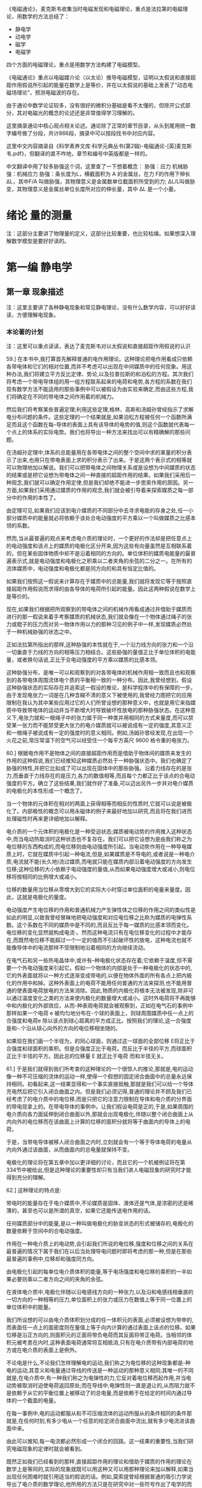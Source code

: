 

《电磁通论》，麦克斯韦收集当时电磁发现和电磁理论，重点是法拉第的电磁理论，用数学的方法总结了：
- 静电学
- 动电学
- 磁学
- 电磁学

四个方面的电磁理论，重点是用数学方法构建了电磁模型。

《电磁通论》重点以电磁媒介论（以太论）推导电磁模型，证明以太假说和直接超距作用假说所引起的能量在数学上是等价，并在以太假说的基础上发表了“动态电磁场理论”，预测电磁波的存在。

由于通论中数学论证较多，没有很好的微积分基础是看不太懂的，但除开公式部分，其对电磁光的概念的论述还是非常值得学习理解的。

这里摘录通论中核心观点相关论述。通论除了正常的章节目录，从头到尾用统一数字编号做了分段，共计866段，摘录中可以按段找书中对应内容。

这里中文内容摘录自《科学素养文库·科学元典丛书(第2辑)-电磁通论-[英]麦克斯韦.pdf》，但翻译的直不咋地，章节和编号中英版都是一样的。

中文翻译中用了较多胁强这个词，这里查了一下想着概念：
胁强：应力
机械胁强：机械应力
胁强：条长度为L，横截面积为 A 的金属丝，在力 F的作用下伸长 ∆L，其中F/A 叫做胁强，其物理意义是金属数单位截面积所受到的力;   ∆L/L叫做胁变，其物理意义是金属丝单位长度所对应的伸长量，其中 ∆L 是一个小量。

* 绪论 量的测量

注：这部分主要讲了物理量的定义，这部分比较重要，也比较枯燥。如果想深入理解数学模型是要好好读的。

* 第一编 静电学

** 第一章 现象描述

注：这里主要讲了各种静电现象和常见静电理论，没有什么数学内容，可以好好读读，方便理解电现象。

*** 本论著的计划

注：这里可以重点读读，表达了麦克斯韦对以太假说和直接超距作用假说的认识

59.] 在本书中,我打算首先解释普通的电作用理论。这种理论把电作用看成只依赖各带电体和它们的相对位置,而并不考虑可以出现在中间媒质中的任何现象。用这种办法,我们将建立平方反比定律、势论,以及拉普拉斯的和泊松的方程。其次我们将考虑一个带电导体组的用一组方程联系起来的电荷和电势,各方程的系数在我们现有数学方法不能适用的那些事例中可以被假设为由实验来确定,而由这些方程,我们将确定在不同的带电体之间作用着的机械力。

然后我们将考察某些普遍定理;利用这些定理,格林、高斯和汤姆孙曾经指示了求解电分布问题的条件。这些定理的一个结果就是,如果泊松方程被任何一个函数所满足而且这个函数在每--导体的表面上具有该导体的电势的值,则这个函数就代表每一个点上的体系的实际电势。我们也将导出一种方法来找出可以有精确解的那些问题。

在汤姆孙定理中,体系的总能量用在各带电体之间的整个空间中求的某量的积分表示了出来,也用只在带电表面上求的积分表示了出来。于是这两个表示式的相等就可以物理地加以解说。我们可以把带电体之间物理关系或是设想为中间媒质的状态的结果或是把它设想为带电体之间一种直接的超距作用的结果。如果我们采用后一种观念,我们就可以确定作用定律,但是我们却绝不能进一步思索作用的原因。另一方面,如果我们采用通过媒质的作用的观念,我们就会被引导着来探索媒质之每一部分中的作用的本性了。

由定理可见,如果我们应该到电介媒质的不同部分中去寻求电能的存身之处,任一小部分媒质中的能量就必将依赖于该处合电动强度的平方乘以一个叫做媒质之比感本领的系数。

然而,当从最普遍的观点来考虑电介质的理论时，一个更好的作法却是把任意点上的电动强度和该点上的媒质的电极化区分开来,因为这些有向量虽然是互相联系着的，但在某些固体物质中却不是沿着相同的方向的。单位体积的媒质电能量的最普遍表示式,就是电动强度和电极化之积乘以二者夹角的余弦的二分之一。在所有的流体媒质中，电动强度和电极化都是同方向的和具有恒定比值的。

如果我们按照这一假说来计算存在于媒质中的总能量,我们就将发现它等于按照直接超距作用假说而求得的由各导体的电荷所引起的能量。因此这两种假说在数学上是等价的。

现在,如果我们根据把所观察到的带电体之间的机械作用看成通过并借助于媒质而进行的那一假说来着手考察媒质的机械状态,我们就会像在一个物体通过绳子的张力或棍子的压力而对另一物体作用以力的那种习见的例子中一样,发现媒质必然处于一种机械胁强的状态之中。

正如法拉第所指出的那样,这种胁强的本性就在于,一个沿力线方向的张力和一个沿一切垂直于力线的方向的相等压力相结合。这些胁强的量值正比于单位体积的电能量，或者换句话说,正比于合电动强度的平方乘以媒质的比感本领。

这种胁强分布，是唯一可以和观察到的对各带电体的机械作用相一致而且也和观察到的各带电体周围流体电个质的平衡相一致的一种分布。因此,我曾经想到，假设这种胁强状态的实际存在并追索这一假设的推论，是科学程序中的有保障的一步。由于发现电张力一词是在几种含糊不清的意义下被使用的,我曾经力图把它的应用限制在我认为其中某些应用过它的人们所曾设想的那种意义中，也就是用它来指媒质中导致带电体的运动并当不断增大时导致破坏性放电的那种胁强状态。在这种意义下,电张力就和一根绳子中的张力属于同一种类并用相同的方式来量度,而可以禁受某一张力而不能禁受更大张力的电介媒质就可以被说成有一定的强度,其意义正和一根绳子被说成有一定的强度时的意义相同。例如,汤姆孙曾经发现,在出现一个火花之前,常压常温下的空气可以经受住一个每平方英尺 9600 格令重的电张力。

60.] 根据电作用不是物体之间的直接超距作用而是借助于物体间的媒质来发生的作用的这种假说,我们已经推知这种媒质必然处于一种胁强状态中。我们也确定了胁强的特性,并把它比拟成了可以出现在固体中的那些胁强。沿着力线存在的是张力,而垂直于力线存在的是压力,各力的数值相等,而且每个力都正比于该点的合电动强度的平方。确立了这些结果,我们就作好了准备,可以迈出另外一步并对电介媒质的电极化的本性形成一个概念了。

当一个物体的元体积在相对的两面上获得相等而相反的性质时,它就可以说是被极化了。内部极性的概念可以用永磁体的例子来最好地加以研究,而且将在我们进而处理磁性时再来更详细地加以解释。

电介质的一个元体积的电极化是一种受迫状态;媒质被电动势的作用推入这种状态中,而当电动热取消时这种状态也不复存在。我们可以把它设想为是由我们称之为电位移的东西构成的,而电位移则由电动强度所引起。当电动势作用在一种导电媒质上时，它就在媒质中引起一种电流,但是,如果媒质是不导电的,或者说是一种电介质,电流就不能(长久地)流过媒质,而电就只能在媒质内部沿着电动强度的方向发生位移;这种位移的大小依赖于电动强度的量值,从而如果电动强度增大或减小,则电位移将按相同的比例增大或减小。

位移的数量用当位移从零增大到它的实际大小时穿过单位面积的电量来量度。因此，这就是电极化的量度。

电动强度产生电位移的作用和普通机械力产生弹性体之位移的作用之间的类似性是如此的明显,以致我曾经冒昧地把电动强度和对应电位移之比称为媒质的电弹性系数。这个系数在不同的媒质中是不同的,而且反比于每一媒质的比感本领而变化。电位移的变化显然就构成电流·。然而这种电流只有在电位移变化的过程中才能存在,而既然电位移不能超过一个一定的值而不引起破坏性的放电，这种电流也就不能像导体中的电流那样不受限制地沿着相同的方向继续流动。

在电气石和另一些热电晶体中,或许有--种电极化状态存在着;它依赖于温度,但不需要一个外电动强度来引起它。假如一个物体的内部是处于一种电极化的状态中的,它的外表面就将以一种方式逐渐变成带电的,以便在物体外面的所有各点上把内极化的作用中和掉。这种外表面上的电荷不能用任何普通的方法来探测,也不能用普通的使表面电荷放电的方法来消除。因此,物质的内极化将根本无法被发现,除非可以通过温度变化之类的方法来使内极化的数量增大或减小。这时外电荷将不再能够中和内极化的外部效应，从而-种表观电荷就会被观察到，正如在电气石的事例中那样如果一个电荷 e 被均匀地分布在-个球的表面上，则球周围媒质中任一点上的合强度和电荷e 除以该点到球心距离的平方成正比。按照我们的理论,这一合强度是和-.个沿从球心向外的方向的电位移相坐随的。

如果现在我们画一个半径为，的同心球面，则通过这一球面的全部位移 E将正比于合强度和球面积的乘积。但是合强度正比于电荷。而反比于半径的平方,而球面积正比于半径的平方。因此总的位移量 E 就正比于电荷 而和半径无关。

61.] 于是我们就得到我们所考查的这种理论的一个很惊人的推论,那就是,电的运动像一种不可压缩的流体的运动一样,使得一个假想的固定闭合曲面中的总量永远保持相同。初看起来,这一结果显得和一个事实直接抵触,那就是我们可以给一个导体充电然后把它引入闭合曲面之内。但是我们必须记得,普通的理论并不顾及我们已经考虑了的电介质中的电位移,而是只把它的注意力限制在导体和电介质的分界面的带电现拿上的。在带电导体的事例中。让我们假设电荷是正的,于是,如果周围的电介质向各力面延伸到闭合曲面以外,那就会出现电极化,伴随以整个闭合曲面上从内向外的电位移而在该曲面上计算的位移的面积分就将等于曲面内的导体上的电荷。

于是，当带电导体被移人闭合曲面之内时,立刻就会有一个等于导体电荷的电量从内向外通过该曲面，从而曲面内的总电量就保持不变。

电极化的理论将在第五章中加以更详细的讨论，而且它的一个机被例证将在第 334节中被给出,但是这种理论的重要性却只有当我们进人电磁现象的研究时才能得到充分的理解。

62.] 这种理论的特点是:

带电时的能量存在于电介媒质中,不论媒质是固体、液体还是气体,是浓密的还是稀薄的，甚至也可以是所谓的真空，如果它还能传送电作用的话。

任何媒质部分中的能量,是以一种叫做电极化的胁变状态的形式被储存的,电极化的数量依赖于空间中的合电动强度。

作用在一种电介质上的电动势,会引起我们所说的电位移,强度和位移之间的关系在最普遍的情况下属于我们在以后当处理导电问题时即将考虑的那一种,但是在那些最普遍的事例中,位移却和强度同方向。

由电极化引起的每单位电介质体积的能量,等于电场强度和电位移的乘积的一半如果必要则乘以二者方向之间的夹角的余弦。

在液体电介质中,电极化伴随以沿电感线方向的一种张力,以及沿和电感线相垂直的一切方向的一种相等的压力,单位面积上的张力或压力在数值上等于同一位置上的单位体积中的能量。

我们所设想的可以由电介质体积划分成的任一体积元的表面,必须被设想为带申的,而表面任一点上的面密度则在量值上等于向内计算的通过表面上该点的位移。如果位移是沿正方向的,则面积元的正面将带负电荷而其反面将带正电荷。当相邻的体积元被考患在内时,这种表面电荷通常将互相抵消,只有在电介质带有内部电荷的地方或在电介质的表面上是例外。

不论电是什么,不论我们怎样理解电的运动,我们称之为电位移的这种现象都是-种电的运动,其意义和电量通过导线的传送是一种运动的那种意义相同;其唯一的不同就是,在电介质中,有一种我们称之为电弹性的力,它反对着电位移而起作用,并当电动势被取消时迫使电荷返回原处;而在导线中,电弹性则一直是退让的,从而阻力就不是依赖于从它的平衡位置上被移动了的总电量,而是依赖于在给定的时间内通过导体的一个截面的电量。

在每一事例中,电的运动都服从和不可压缩流体的运动所服从的条件相同的条件那就是,在任何时刻,有多少电从一个任意的给定闭合曲面中流出,就有多少电流进该曲面中来。

由此可以推知,每一电流都必然形成一个闭合的回路。这一结果的重要性,当我们研究电磁现象的定律时就会被看到。

既然正如我们已经看到的那样,直接超距作用的理论和借助于媒质的作用的理论在数学上是等同的,实际的现象就既可以用这种又可以用那种理论来加以解释,如果当出现任何困难时就引用适当的假说的话。例如,莫索提曾经根据普通的吸引力学说导出了电介质的数学理论,他所用的方法只是在研究中对一些符号作出了电学的而不是磁学的诠释,而利用那些符号,泊松曾经根据磁流体的学说导出了磁感应的理论。莫索提假议在电介质内部存在一些小的导电单元,它们的相对的表面可以通过感应而带异号的电但就整体来看却不能失去和获得电,因为它们彼此之间是由一种不导电的媒质绝了缘的。这种电介质理论是和电的定律相协调的,从而可能实际上是对的。如果它是对的-种电介质的比感本领就可以大于但不能小于真空的比感本领。迄今还没有发现比感本领小于真空比感本领的一种电介质的实例,但是假如发现了这种实例,莫索提的物理学说就必须被放弃,尽管他的公式将仍然准确而只将要求我们改变其系数的正负号。

在物理科学的许多部门中,人们发现一·些形式相同的方程可以应用于肯定有着不同本性的一些现象,例如电介质中的电感应,导体中的电传导,以及磁感应。在所有这些事例中,强度和它所引起的效应之间的关系都是用一组种类相同的方程来表示的,因此,当其中某一课题中的一个问题已经解决时,该问题及其解就可以翻译成其他课题的语言，而新形式下的结果将仍然是对的。







** 第五章 两个带电体之间的机械作用

110.] 在空气或松节油之类的流体电介质中也存在这样一种胁强状态;初看起来，这一假说似乎和已经确立的原理相抵触,那原理就是,在流体中,压强在一切方向上都是相等的。但是,在从关于流体各部分的活动和平衡的考虑推出这条原理时,曾经不言而喻地认为流体中不存在我们在这儿假设为沿着力线进行的那样作用。我们所研究的这种胁强状态,是和流体的活动及平衡完全不矛盾的,因为我们已经看到,如果流体的任何部分都不带电荷,它就不会从它表面上的胁强受到任何合力的作用,不论那些胁强多么强。只有当一部分流体带了电时,它的平衡才会被它表面上的胁强所打乱,而我们知道在这种情况下流体确实倾向于发生运动。由此可见,所设的胁强状态并不是和流体电介质的平衡相矛盾的。

在第四章第 99a 节中研究了的 W 这个量,可以诠释为由于胁强的分布而出现在媒质中的能量。由该章的那些定理可以看到,满足在该章中给出的那些条件的胁强分布,也使 W 有一个绝对最小值。喏,当在任何一个位形下能量有极小值时,那个位形就是一个平衡位形,而且平衡是稳定的。因此,当受到带电体的感应作用时,电介质就将自动采取一种按我们所描述过的方式而分布的胁强状态@.

必须认真地记住,我们只在媒质作用的理论中迈出了一步。我们曾经假设媒质处于种胁强状态中,但是我们却没有用任何方式来说明这种胁强，也没有解释它是怎样被保持的。然而,在我看来,迈出的这一步却似乎是很重要的一步,因为它利用媒质各相邻部分的作用来解释了以前被认为只能用超距作用来加以解释的那些现象。


* 第三编 磁学

** 第二十六章 磁学的初等理论

如果一个物体的粒子具有一些和物体中某一直线或方向有关的性质,而且当物体保持着这些性质而被转动,以使这一方向反向时,如果粒子的这些性质相对于其他物体也反向,则按照这些性质来说,粒子就叫做极化的,而这些性质就叫做构成一种特定的极化。

例如,我们可以说物体绕一条轴线的转动就构成一种极化。因为,如果在转动继续进行中轴线方向被颠倒过来,则物体对空间来说将是向反方向转动的。

通有电流的一个导电粒子可以说是极化的，因为,如果把粒子倒过来,而粒子中的电流则相对于粒子来说仍沿相同的方向在流动,则电流在空间中的方向将是反了向的。

简短地说,如果任何一个数学量或物理量具有在第 11 节中定义了的那种矢量的性质,则这种有向量所属于的任何一个物体或粒子就可以被说成是“极化的”,因为在有向量的两个方向或两个极上，它是具有相反的性质的。

例如,地球的两极是和它的转动有关的，从而各极就具有不同的名称。

*** "磁极化"一词的意义

382.] 当把一个物体的各粒子的状态说成磁极化时,我们的意思就是，一个磁体所能分成的那些最小部分中的每一个部分,都具有某些和通过粒子的一个确定方向有关的性质,该方向叫做粒子的“磁化轴”,而且,和这个轴的一端有关的那些性质,是与和另一端有关的那些性质相反的。

指定给粒子的那些性质,是和我们在整个磁体中观察到的那些性质同一种类的,而在假设各粒子具有这些性质时,我们所肯定的只是我们可以通过把磁体打成小块来证明的情况，因为我们发现其中每一小块都是一个磁体。

* 第四编 电磁学

** 第三十四章 电磁力

486.] 如果一个细长而柔硬的管性磁体被放在一个电路的附近,则磁管的北极和南极将倾向于沿相反的方向而绕着导线运动,而且,假如它们可以自由地服从磁力,则磁体最后将绕着导线缠成一个闭合的线圈。假若能够得到只有一个极的磁体,或得到磁极的强度不相等的磁体,则这样一个磁体将绕着导线而向一个方向不停地转动,但是,既然每个磁体的极事实上是相等而反号的,这样的结果就绝不会发生。然而,通过使磁体的一个极可以绕着导线继续转动而另一个极却不能,法拉第曾经指明了如何引起磁体的个极绕一个电流的连续转动。为了使这种过程可以无限地重复进行,整个的磁体在每周转动中必须从电流的一侧被搬到另一侧。

501.] 必须认真记住，促使一个载流导体扫过磁力线而运动的机械力,不是作用在501.1电流上而是作用在电流所通过的导体上的。如果导体是一个转动圆盘或一种流体,它就将服从这个力而运动,而这种运动可能和它所载有的电流的一种位置变化相伴随,也可能不和这种位置变化相伴随。[但是,如果电流可以在一个固定的导体或导线网路中自由地选取任意路径,则当使一个恒定的力作用在体系上时,电流通过导体的路径并不会发生永久性的变化,而在某种被称为感生电流的瞬变现象已经衰退以后，人们就将发现电流的分布是和没有任何磁力在起作用时的电流分布相同的。

唯一对电流起作用的力就是电动力,这种力必须和本章所考虑的机械力区别开来。

** 第四十四章 论电磁场中的能量和胁强

645.] 在借助于媒质中的一种胁强状态来解释电磁力时,我们只是在追随法拉第的观念,即认为磁力线倾向于自已缩短而且当并排存在时就互相推斥。我们所做的一切就是用数学语言来表示沿磁力线的张力的值以及垂直于磁力线的压强的值,并证明这样假设为存在于媒质中的胁强状态实际上就能产生观察到的作用在载有电流的导体上的力。

关于这种胁强状态在媒质中被引起和被保持的方式,我们还没有肯定过任何东西我们只曾证明,有可能设想电流的相互作用依赖于周围媒质中的一-种特定的胁强，而不是一种直接的和即时的远距作用。

任何一种借助于媒质的运动或用其他方式来对胁强状态作出的进一步解释,应被看成理论的一个另外的和独立的部分,它的成立或垮台并不影响我们目前的观点。请参阅第 832 节。

在本书第一编第 108 节中我们证明了观察到的静电力可被设想为是通过周围媒质中的一-种胁强状态的介人而起作用的。现在我们针对电磁力作了同样的事情,而剩下来要考察的就是,关于能够支持这些胁强状态的一种媒质的观念是否能够和其他的已知现象相容,或者说,我们是否必须认为这种观念没有成果而把它放弃掉。在一个既存在电磁作用又存在静电作用的场中,我们必须假设在第一-编中描述了的那种静电胁强是叠加在我们刚才还在考虑的电磁胁强上的。

在一个既存在电磁作用又存在静电作用的场中,我们必须假设在第一·编中描述了的那种静电胁强是春加在我们刚才还在考虑的电磁胁强上的。


** 第五十三章 光的电磁学说

781.] 在本论著的若干部分中,曾经作过借助于机械作用来解释电磁现象的尝试，那种机械作用是通过占据着物体之间的空间的一种媒质而从一个物体传到另一个物体的。光的波动学说也假设一种媒质的存在。现在我们必须证明,电磁媒质的性质是和光媒质的性质相等同的。

每当有一种新现象需要解释时就用一种新的媒质来充满全部的空间,这在哲学上绝不是多么有道理的。但是,如果两个不同科学分支的研究已经独立地提供了关于一·种媒质的想法,而且,如果为了说明电磁现象而必须赋予媒质的那些性质是和我们为了说明光的现象而赋予光媒质的那些性质种类相同的,那种媒质之物理存在的证据就将得到很大的加强。

但是,各物体的性质是可以定量地测量的。因此我们就得到媒质的数据,例如一种扰动通过媒质而传播的那一速度的数值,而这一速度是可以根据电磁实验来算出的,也是在光的事例中可以直接观测的。如果居然发现电磁扰动的传播速度和光的速度相同.而且这不但在空气中是如此,在别的透明媒质中也是如此,则我们将有很强的理由相信光是一种电磁现象,而且光学资料和电学资料的组合也将产生一种关于媒质之实在性的信念，和我们在其他种类的物质的事例中通过感官资料的组合而得到那种信念相似。

782.] 当光被发出时,发光物体就会消耗一定的能量;而如果光被另一物体所吸收,则这个物体会变热,表明它从外面接收到了能量。在从光离开第一个物体以后到它达到第二个物体以前的那一时间阶段中,光必须曾经作为能量而存在于中间的空间之中。

按照粒子发射学说,能量的传递是通过光颗粒从发光物体到被照物体的实际转移来达到的,这些颗粒携带着它们的动能,以及它们可以接受的任何其他种类的能量。按照波动学说,有一种物质性的媒质充满在两个物体之间的空间中,而正是通过这种媒质的各相邻部分的作用,能量才从一部分传到其次的部分,直到它到达了被照明的物体为止。

因此,在光通过它的期间,光媒质就是能量的一种承受物。在由惠更斯、菲涅耳、杨格林等人发展起来的波动学说中,这种能量被假设为部分地是势能而部分地是动能。势能被假设为起源于媒质各元部分的形变。因此我们必须认为媒质是弹性的,动能被假设为起源于媒质的振动。因此我们必须认为媒质有一种有限的密度。

在本书所采用的关于电和磁的理论中,两种形式的能量曾经得到承认,那就是静电能量和动电能量(见第 630 节和第 636 节)而这些能量被假设为不仅在带电的物体和磁化的物体上有其存身之处,而且在观察到有电力或磁力起作用的每一部分周围的空间中有其存身之处。由此可见,我们的理论在假设存在可以成为两种形式的能量的承受者的一种媒质方面是和波动学说一致的。

** 第五十四章 对光的磁作用


806.] 在电现象及磁现象和光的现象之间建立一种关系的最重要步骤,必然是某种实例的发现,在那种实例中，一组现象受到了另一组现象的影响。在寻找这样的现象时,我们必须以我们可能在想要对比的各量的数学形式或几何形式方面已经获得的任何知识为我们的指针。例如,如果我们像索未维耳夫人所做的那样企图借助于光来磁化一根针,我们就必须记得,磁南方和磁北方的区别只是一个方向的问题,从而它会立即反向,如果我们反转了有关数学正负号之应用的某些约定的话。电解现象使我们能够通过观察氧出现在电解槽的一个极上而氢出现在另一个极上来把正电和负电区分开来;而磁学中却没有任何和电解现象相类似的现象。

因此我们就不能指望,如果我们使光射中一根针的一端,那一端就会变成具有确定名称的一个磁极，因为两个磁极并不是像明和暗那样地不同的。

如果我们让圆偏振光射在针上,让右手偏振光射在针的一端而让左手偏振光射在针的另一端上,我们也许就能指望有较好的结果,因为在某些方面这两种光之间的相互关系可以说是和两种磁极之间的关系具有相同的形式的。然而,类似性甚至在这儿也是有毛病的,因为当两种光线互相合并时,它们并不是互相抵消而是形成一种平面偏振的光线。

法拉第是很熟悉借助于偏振光来研究产生在透明固体中的胁变的方法的。他作了许多实验,希望发现偏振光在通过内部存在着电解导电或介电感应的媒质时所受到的某种作用。然而他并没能找到任何这种作用,尽管实验是用按照最适宜发现拉力的效应的方式装置起来的一一电力或电流和光线相垂直,并和偏振平面成 45°的角。法拉第用各种方式改变了实验,但是没有发现由电解电流或静电感应引起的对光的任何作用。然而他在确立光和磁之间的关系方面却取得了成功,而他做到这一点的那些实验则描述在他的《实验研究》的第十九组中。我们将把法拉第的发现取作我们有关磁的本性的进一步探索的出发点，从而我们将描述一下他所观察到的现象。

807.] 一条平面偏振的光线从一种透明的抗磁性媒质中通过;当从媒质中出来时用一个检偏器截断它的路程,以测定它的偏振面。然后加上一个磁力,使透明媒质中的磁力方向和光线的方向相重合。于是光立即重新出现,但是如果把检偏器转过某一角度,光就又被截断。这就表明,磁力的效应就是使偏振面以光线方向为轴而转过一个确定的角度,这个角度为了截断光线而必须使检偏器转过的那个角度来描述。

808.] 偏振面转过的角度和下列各量成正比:
(1) 光线在媒质中走过的距离。因此偏振面是从它的原始位置开始而连续变化的。
(2) 磁力在光线方向上的分量。
(3) 转动角的大小依赖于媒质的种类。当媒质是空气或任何其他气体时,还没有观察到任何的转动。

这三点说法被包括在一个更普遍的叙述中,那就是,旋转角在数值上等于光线从进人媒质的一点到离开媒质的一点的矢势增量乘以一个系数,而对抗磁性媒质来说,这个系数通常是正的。

809.] 在抗磁性物质中,偏振面被转向的方向《一般说来》和一个电流的正方向相同,那个电流就是为了产生和实际存在的磁力同方向的磁力而必须绕着光线运行的。然而外尔代特却发现,在某些铁磁性媒质中,例如一种高氯化铁在木精或乙醚的浓溶液中，旋转方向却和将会产生磁力的电流运行方向相反。

这就表明,铁磁性物质和抗磁性物质的区别不仅仅起源于“磁导率”在前一事例中大于而在后一事例中小于空气的磁导率,而是这两类物体确实性质相反。

种物质在磁力作用下获得的使光的偏振面发生旋转的能力,并不是恰好正比于它的抗磁的或铁磁的磁化率。事实上,抗磁性物质中的旋转为正而铁磁性物质中的旋转为负这一法则,是有例外情况的,因为中性的铬酸钾是抗磁性的,但它却引起负旋转。

810.] 也存在另外一些物质,它们不依赖于磁力的施加就能在光线通过物质时使偏振面向右或向左旋转。在某些这种物质中,性质依赖于一个轴,例如在石英的事例中就是如此。在另一些物质中,性质并不依赖于光线在媒质中的方向,例如在松节油、糖溶液等等中就是如此。然而,在所有这些物质中,如果任何一条光线的偏振面在媒质中是像一个右手螺旋那样地扭转的,则当光线沿相反方向通过媒质时偏振面仍将像右手螺旋似的扭转。当把媒质放在光线的路程上时,观察者为了截断光线就必须旋转他的检偏器,而不论光线是从南或从北向他射来,旋转的方向相对于观察者来说都是相同的。当光线的方向反向时,旋转在空间中的方向当然也会反向。但是当旋转是由磁作用引起的时,它在空间中的方向却不论光是向南还是向北传播都是相同的。如果媒质属于正类，则旋转方向总是和产生或将会产生实际的磁场状态的电流的方向相同,而如果媒质属于负类则旋转方向总是和该电流的方向相反。

由此可以推知,如果光线在从北向南通过了媒质以后受到一个镜面的反射而从南向北返回媒质中,则当旋转是由磁作用引起的时,旋转就会加倍。当旋转只依赖于媒质的种类(而不依赖于光线的方向),就像在松节油等等中那样时,光线在被反射而回到媒质中再从媒质中出来时,它的偏振将是和入射时在相同的平面上的,第一次通过时的旋转将在第二次通过时被恰好倒了回来。

811.] 现象的物理解释带来了相当大的困难。不论是在磁致旋转方面,还是在某些媒质的表现方面,这些困难还几乎不能说已经解决。然而我们可以通过分析已经观察到的事实来给一种解释做些准备运动学中的一个众所周知的定理就是,两个振幅相同、振动周期相同、在同一平面上但沿相反方向转动的匀速圆周振动,当合成在一起时是和一个直线振动相等价的。这一振动的周期等于圆周振动的周期,它的振幅等于圆周振动的振幅的两倍,它的方向是两个点的连线,那就是在同一圆周上沿不同方向描述圆周运动的两个质点即将相遇的两个点。因此,如果一个圆周运动的周相被加速,则直线振动的方向将沿着圆周运动的方向转过一个等于周相加速度的二分之一的角。

也可以通过直接的光学实验来证明,两条沿相反方向而圆偏振的强度相同的光线当合并在一起时就变成一条平面偏振的光线，而且,如果其中一条圆偏振光线的周相由于任何原因被加速了，则合光线的偏振平面会转过--个等于周相加速度之一半的角度

812.] 因此我们可以表示偏振面的旋转现象如下:有一条平面偏振光线射在媒质上。这条光线和两条圆偏振光线相等价,其中一条是右手圆偏振的,而另一条是左手圆偏振的(对观察者而言)。通过了媒质以后,光线仍然是平面偏振的,但其偏振面却向警如说右方旋转了(相对于观察者而言)。由此可见,在两条圆偏振光线中,右手圆偏振的那一条的周相一定是在通过媒质时相对于另一条而被加速了。

换句话说,右手圆偏振的光线曾经完成了更多次数的振动,从而在媒质内部比周期相同的左手圆偏振的光线具有较小的波长。

现象的这种叙述方式是和任何光的学说都无关的,因为虽然我们使用了波长、圆偏振等等在我们头脑中可能和某种形式的波动学说相联系的术语,但是推理过程却和这种联系无关而只依赖于被实验证明了的事实。

813.] 其次让我们考虑其中一-条光线在某一给定时刻的位形。每时刻的运动都是圆周运动的任何波动,都可以用一个螺纹线或螺旋来代表。如果让螺旋绕着它的轴线放转而并不发生任何纵向运动,则每一个粒子都会描述一个圆,而与此同时,波动的传播则将由螺旋纹路上位置相似的各部分的表现纵向运动来代表。很容易看到,如果螺旋是右手的,而观察者是位于波动所传向的一端的,则在他看来螺旋的运动将显得是左手的,也就是说,运动将显得是逆时针的。因此,这样的一条光线曾经被称为一条左手圆偏振的光线;这名称最初起源于一些法国作者，现在已经在整个科学界都通行了。

一条右手圆偏振的光线可以按相似的方式用个左手螺旋来表示。在图 107 中，右侧的右手螺旋线A 表示一一条左手圆偏振的光线，而左侧的左手螺旋线B 则表示一条右手圆偏振的光线。

814.]现在让我们考虑在媒质内部具有相同波长的两条这样的光线。它们在一切方面都是几何地相似的，只除了其中一条是另-条的“反演”，即有如另一条在镜子里的像一样。然而，其中一条，譬如说是 A,却比另一条具有较短的旋转周期。如果运动完全起源于由位移所引起的力，那么这就表明，当位形像 A那样时，由相同的位移引起的力要比位形像 B那样时大一些。因此，在这一事例中，左手光线将相对于右手光线而被加速,而且不论各光线是从北向南还是从南向北行进,情况都将是这样的。因此这就是松节油等等引起的那种现象的解释。在这些媒质中,当位形像 A 那样时,由一条圆偏振光线所造成的位移将比位形像 B 那样时引起较大的恢复力。于是这些力就只依赖于位形，而不依赖于运动的方向。

但是在沿 SN 方向受到磁作用的一种抗磁性媒质中,两个螺旋 A 和B 中的一个却永远是以最大的速度旋转的,那就是当眼睛从 S向N 看去时看到它在顺时针转动的那个螺旋。因此,对于从 S向N 射去的光线来说,手光线 B 将传播得最快;而对于从 N 向S射去的光线来说，则左手光线 A 将传播得最快。

815.] 当把我们的注意力只集中在一条光线上时,螺纹线 B 就具有完全相同的位形,不论它表示的是一条由 S 向 N 的光线还是一条 N 向 S 的光线。但是在第一种情况下光线传播得更快一些,从而螺纹线也旋转得更快一些。因此,当螺纹线向一个方向运动时,将比它向另一个方向运动时引起较大的力。因此力并不仅仅依赖于光线的位形，而且也依赖于光线各部分的运动方向。

816.] 构成光的那种扰动,不论它的物理本性如何，是具有垂直于光线方向的矢量性质的。这可以由两条光线在干涉时在某些条件下会造成黑暗这--事实以及偏振在互相垂直的平面上的两条光线并不互相干涉这一事实来得到证明。因为,既然干涉依赖于偏振面的角位置,扰动就必然是一个有向量或矢量:而既然当偏振面互相正交时干涉就停止,代表扰动的那个矢量就必然垂直于这些偏振面的交线,也就是垂直于光线的方向。

821.] 我们迄今为止不得不使用一种语言,它或许过分暗示了关于波动学说中的运动的普遍假说。然而也很容易用一种不带这种假说的色彩的形式来叙述我们的结果。

不论光是什么,在空间每一点上总是有种什么事情在进行,这或许是移动，或许是转动,或许是还没有想象到的什么东西,但它肯定具有一个矢量或有向量的本性,其方向垂直于光线的方向。这是由干涉现象全面证明了的。在圆偏振光的事例中,这一矢量的量值保持不变,但其方向则绕着光线的方向而旋转,在波的一个周期内正好转一周。至于这个矢量是位于偏振面上还是和该平面相垂直,这种不确定性并不影响我们关于该矢量在右手圆偏振光和左手圆偏振光中的旋转方向的知识。这一矢量的方向和角速度是完全已知的,尽管这一矢量的物理本性和它在一个给定时刻的绝对方向是不确定的。

当一条圆偏振光线射在一种处于磁力作用下的媒质上时,它在媒质中的传播就受到光的旋转方向和磁力的方向之间的关系的影响。利用第 817 节中的推理,我们由此就得出结论说,在媒质中,当处于磁力的作用之下时,有某种旋转运动是正在进行着的,其旋转轴线就是磁力的方向;而且,当光的振动性旋转的方向和媒质的磁旋转方向相同时，圆偏振光的传播速率是和该二方向相反时不同的。

一方面是有圆偏振光从中通过的媒质,另一方面是有磁力线从中通过的媒质,我们在二者之间所能追索的唯一相似性就是,在二者中都存在一种绕轴旋转的运动。但是相似性也就到此为止,因为光现象中的转动就是表示着扰动的那个矢量的转动。这个矢量永远垂直于光线的方向,而且每秒绕该方向转过一定的转数。在磁现象中,转动的东西没有可以据以确定其侧面的任何性质,从而我们就不能确定它每秒转动多少次。

因此,在磁现象中,就没有任何东西和光现象中的波长及波动传播相对应。在有一个恒定磁力作用于其内的媒质中,并不会由于该力的作用而像当有光在其内传播时那样充满一种沿一个方向前进的波动。光现象和磁现象之间的唯一相似性就是,在媒质的每一点上，存在某种东西，它具有以磁力方向为轴的角速度的本性。

*** 关于分子漩涡假说

注：这里的分子不是现代正对于原子概念的分子，这里分子可以理解为以太的别称，“molecular vortices”在中文书中翻译成分子漩涡，其实是“以太漩涡”。

注：分子概念在1860年国际化学会议上才被化学界认可，从文中表述中可以看出，这里的分子以物理学家一直理解的以太的概念，但不知道为什么没用以太这个词。

822.] 正如我们已经看到的那样,关于磁对偏振光的作用的考虑,导致了这样的结论: 在一种处于磁力作用下的媒质中,和角速度属于同一数学类别的某种东西形成了现象的一个部分，而它的轴线就沿着磁力的方向。

这个角速度，不可能是具有可觉察大小的任何媒质部分作为整体而转动的角速度因此我们必须把转动设想成媒质的一些很小部分的转动,每一个小部分都绕着自己的轴线在转动。这就是分子漩涡假说。

虽然正如我们已经看到的那样(第 575 节)。这些涡的运动并不会显著影响大物体的可见运动,但是它们却可能会影响波动学说中光的传播所依据的那种振动性的运动。在光的传播过程中,媒质的位移将引起各漩涡的一-种扰动,而当受到这样的扰动时，各漩涡就会反作用于媒质，以致影响了光线传播的方式。

823.] 在目前我们对漩涡的本性毫无所知的状态下,不可能指定联系着媒质的位移和漩涡的变化的那种定律的形式。因此我们将假设,由媒质的位移所引起的漩涡的变化,服从亥姆霍兹在他有关涡流运动的伟大著作中已经证明了的支配着理想液体之游涡变化的相同条件。

我们对物体分子构成的细节所知太少,以致不太可能建立联系到对光的磁作用这样的具体现象的任何理论;那要等到我们已经通过建筑在若干不同的可见现象被发现为依赖于涉及分子作用的那种事例上的归纳综合，了解了有关一些性质的某种更确定的知识时才行,那些性质就是为了满足观测到的各事实的条件而必须指定给分子的。

以上提出的这种理论显然是一种暂时性的理论,它依据了有关分子漩涡之本性的以及有关它们受到媒质位移之影响时的那种方式的一些未经证实的假说。因此我们必须认为,和观测事实的任何符合,在偏振面的磁致旋转理论中都比在光的电磁理论中具有更加小得多的科学价值,因为光的电磁理论虽然也涉及了关于媒质的电性质的一些假说，但它却并没有涉及媒质的分子构造之类的问题。


831.] 注 整个这一章可以看成威廉·汤姆孙爵士的一个非常重要的说法的引申。他在 Proceedingsof the Royal Society,June 1856 上写道:“法拉第所发现的对光的磁影响,依赖于运动粒子的运动方向。例如,在具有运动粒子的媒质中,沿着平行于磁力线的直线而运动的粒子会被弄成沿着以该直线为轴的螺旋线而运动,然后,以这样的速度切向投影成描绘圆周,就将按照它们的运动是绕向一个方向(和磁化线圈中传导电流的名义方向相同)或是绕向相反的方向而具有不同的方向。但是,不论粒子的速度和方向如何,媒质的弹性反作用对相同的位移必然是相同的。这就是说,被圆周运动的离心力所平衡的力是相等的,而光运动则是不相等的。因此,那些绝对圆周运动或者相等,或者把相等的离心力传给起初考虑的那些粒子,由此就可以推知,光运动只是整个运动的一个成分,而且,沿一个方向的较弱的光运动和当并未传送光时存在于媒质中的运动结合起来,将与沿相反方向的较强的光运动和同一非光运动结合起来时给出相同的合运动。平行于磁力线而通过磁化玻璃传送的具有相同的性质即永为左手或永为右手的圆偏振光,将按照它的路程是沿着还是反着一个北磁极被画出的方向而以不同的速度传播;关于这个事实,我认为不仅不可能设想出和上述这种动力学解释有所不同的任何动力学解释,而且我也相信,可以阐明这一事实的任何别的解释都是不可能的。因此,看样子,法拉第的光学发现给关于磁的终极本性的安培解释提供了一种证明,并且在热的动力论中给出了一个磁化的定义。动量矩原理(“面积的守恒性’在兰金“分子淡涡’假说的数学处理中的引用,似乎表明一条垂直于热运动之合角动量平面(不变的平面’的直线就是磁化物体的磁轴;而且这也意味着,这些运动的合动量矩就是“磁矩’的确切量度一-切电磁的吸引或推斥现象,以及电磁感应现象,其解释都应该简单地到其运动构成热的那种物质的惯性和压力中去寻找。这种物质是不是电,它是一种填充在分子核之间的空间中的连续流体呢还是本身也有分子结构,或者,是不是一切物质都是连统的而分子性的不均匀性只存在于物体各相邻部分的有限的漩涡运动或其他相对运动方面,这在目
前的科学状况下还是无法确定的，而且或许推测它也是无用的。”

我曾经相当详细地发展了一种分子漩涡理论，见 Phil.Mag.for March,April,andMay,1861,Jan.and Feb.1862.

我认为,我们有很好的证据可以相信,磁场中有某种转动现象在进行着,这种转动是由许许多多很小的物质部分在进行着的,其中每一个小部分都绕着自己的轴线在转动，这个轴线平行于磁力的方向,而且,通过彼此之间的某种连接机制,这些不同的漩涡是被弄得互相制约着的。

然后我就试着设想了这种机制的一个可行的模型。这种尝试不能过分当真,它只是一种演示,表明可能设想出一种机制,它可以产生一种连接,在力学上和电磁场各部分之间的实际连接相等价。为了在一个体系各部分的运动之间建立一种给定类型的联系，就需要某种机制;这种机制的确定问题永远可以有无限多种解。在这许多解中,有些解可能比别的解更加复杂和更加别扭,但是所有的解都必须满足机制的普遍条件。

然而，理论的下列结果却具有较高的价值:

(1) 磁力是各流涡的离心力的效应。
(2) 电流的电磁感应是当各漩涡的速度发生变化时所引起的那些力的效应。
(3) 电动势起源于连接机制上的胁强。
(4) 电位移起源于连接机制的弹性屈服。

